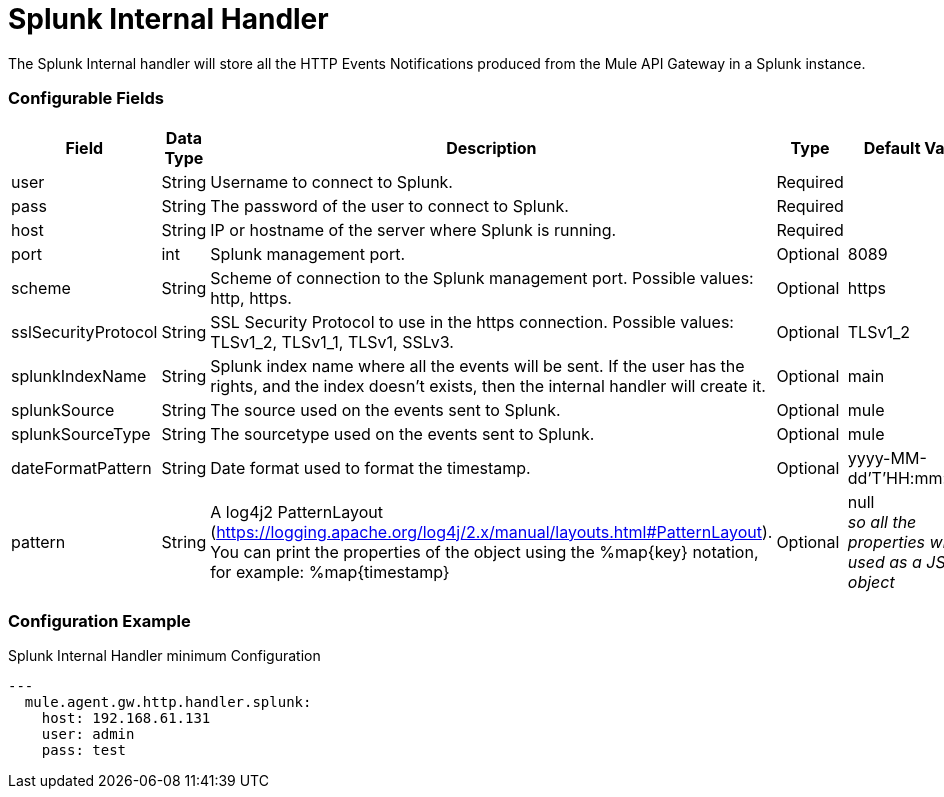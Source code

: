 = Splunk Internal Handler

The Splunk Internal handler will store all the HTTP Events Notifications produced from the
Mule API Gateway in a Splunk instance.

=== Configurable Fields

|===
|Field|Data Type|Description|Type|Default Value

|user
|String
|Username to connect to Splunk.
|Required
|

|pass
|String
|The password of the user to connect to Splunk.
|Required
|

|host
|String
|IP or hostname of the server where Splunk is running.
|Required
|

|port
|int
|Splunk management port.
|Optional
|8089

|scheme
|String
|Scheme of connection to the Splunk management port. Possible values: http, https.
|Optional
|https

|sslSecurityProtocol
|String
|SSL Security Protocol to use in the https connection. Possible values: TLSv1_2, TLSv1_1, TLSv1, SSLv3.
|Optional
|TLSv1_2

|splunkIndexName
|String
|Splunk index name where all the events will be sent. If the user has the rights,
and the index doesn't exists, then the internal handler will create it.
|Optional
|main

|splunkSource
|String
|The source used on the events sent to Splunk.
|Optional
|mule

|splunkSourceType
|String
|The sourcetype used on the events sent to Splunk.
|Optional
|mule

|dateFormatPattern
|String
|Date format used to format the timestamp.
|Optional
|yyyy-MM-dd'T'HH:mm:ssSZ

|pattern
|String
| A log4j2 PatternLayout (https://logging.apache.org/log4j/2.x/manual/layouts.html#PatternLayout).
You can print the properties of the object using the %map{key} notation, for example: %map{timestamp}
|Optional
|null +
_[small]#so all the properties will be used as a JSON object#_

|===

=== Configuration Example

[source,yaml]
.Splunk Internal Handler minimum Configuration
....
---
  mule.agent.gw.http.handler.splunk:
    host: 192.168.61.131
    user: admin
    pass: test
....